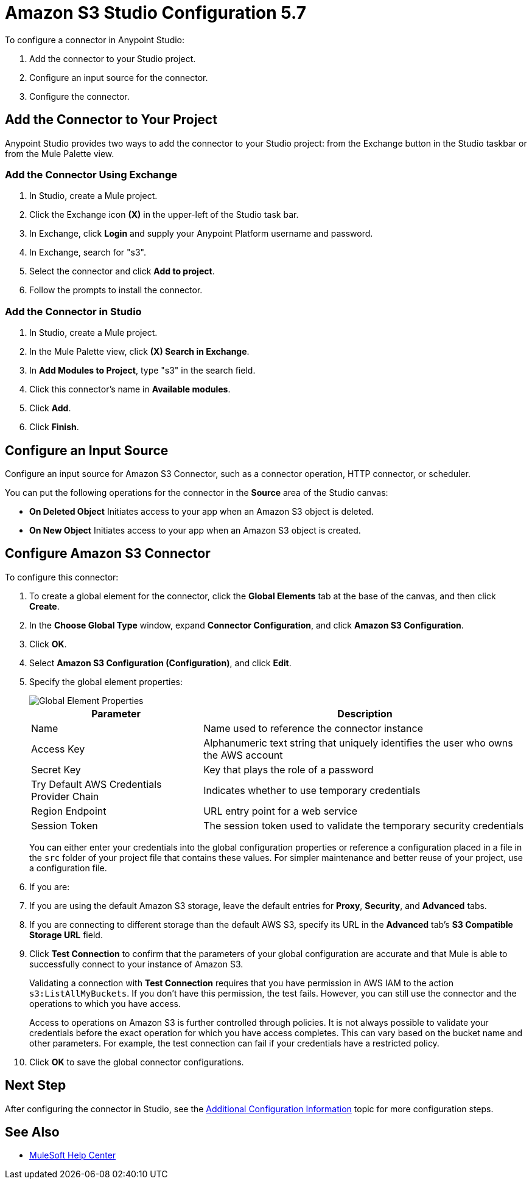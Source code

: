 = Amazon S3 Studio Configuration 5.7
:page-aliases: connectors::amazon/amazon-s3-connector-studio.adoc

To configure a connector in Anypoint Studio:

. Add the connector to your Studio project.
. Configure an input source for the connector.
. Configure the connector.

== Add the Connector to Your Project

Anypoint Studio provides two ways to add the connector to your Studio project: from the Exchange button in the Studio taskbar or from the Mule Palette view.

=== Add the Connector Using Exchange

. In Studio, create a Mule project.
. Click the Exchange icon *(X)* in the upper-left of the Studio task bar.
. In Exchange, click *Login* and supply your Anypoint Platform username and password.
. In Exchange, search for "s3".
. Select the connector and click *Add to project*.
. Follow the prompts to install the connector.

=== Add the Connector in Studio

. In Studio, create a Mule project.
. In the Mule Palette view, click *(X) Search in Exchange*.
. In *Add Modules to Project*, type "s3" in the search field.
. Click this connector's name in *Available modules*.
. Click *Add*.
. Click *Finish*.

== Configure an Input Source

Configure an input source for Amazon S3 Connector, such as a connector operation, HTTP connector, or scheduler.

You can put the following operations for the connector in the *Source* area of the Studio canvas:

* *On Deleted Object*
Initiates access to your app when an Amazon S3 object is deleted.
* *On New Object*
Initiates access to your app when an Amazon S3 object is created.

== Configure Amazon S3 Connector

To configure this connector:

. To create a global element for the connector, click the *Global Elements* tab at the base of the canvas, and then click *Create*.
. In the *Choose Global Type* window, expand *Connector Configuration*, and click *Amazon S3 Configuration*.
. Click *OK*.
. Select *Amazon S3 Configuration (Configuration)*, and click *Edit*.
. Specify the global element properties:
+
image::amazon-s3-01.png[Global Element Properties]
+
[%header%autowidth.spread]
|===
|Parameter |Description
|Name |Name used to reference the connector instance
|Access Key |Alphanumeric text string that uniquely identifies the user who owns the AWS account
|Secret Key |Key that plays the role of a password
|Try Default AWS Credentials Provider Chain |Indicates whether to use temporary credentials
|Region Endpoint |URL entry point for a web service
|Session Token |The session token used to validate the temporary security credentials
|===
+
You can either enter your credentials into the global configuration properties or reference a configuration placed in a file in the `src` folder of your project file that contains these values. For simpler maintenance and better reuse of your project, use a configuration file.
+
. If you are:
+
. If you are using the default Amazon S3 storage, leave the default entries for *Proxy*, *Security*, and *Advanced* tabs.
. If you are connecting to different storage than the default AWS S3, specify its URL in the *Advanced* tab's *S3 Compatible Storage URL* field.

. Click *Test Connection* to confirm that the parameters of your global configuration are accurate and that Mule is able to successfully connect to your instance of Amazon S3.
+
Validating a connection with *Test Connection* requires that you have permission in AWS IAM to the action `s3:ListAllMyBuckets`. If you don’t have this permission, the test fails. However, you can still use the connector and the operations to which you have access.
+
Access to operations on Amazon S3 is further controlled through policies. It is not always possible to validate your credentials before the exact operation for which you have access completes. This can vary based on the bucket name and other parameters. For example, the test connection can fail if your credentials have a restricted policy.

. Click *OK* to save the global connector configurations.

////
== Example of Configuring S3-Compatible Storage

The https://github.com/minio/[MinIO Project] is one example of Amazon S3 storage. If you configure this storage locally, set the S3 Compatible Storage URL to `+http://127.0.0.1:9000+`.
////

== Next Step

After configuring the connector in Studio,
see the xref:amazon-s3-connector-config-topics.adoc[Additional Configuration Information] topic for more configuration steps.

== See Also

* https://help.mulesoft.com[MuleSoft Help Center]
